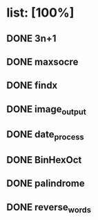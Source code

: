 #+DATE: <2019-01-07 Mon>

* list: [100%]
** DONE 3n+1
** DONE maxsocre
** DONE findx
** DONE image_output
** DONE date_process
** DONE BinHexOct
** DONE palindrome
** DONE reverse_words
